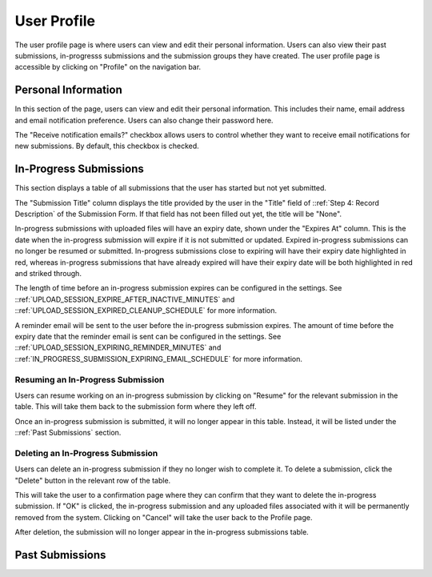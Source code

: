 User Profile
============

The user profile page is where users can view and edit their personal information. Users can also
view their past submissions, in-progresss submissions and the submission groups they have created. The
user profile page is accessible by clicking on "Profile" on the navigation bar.

.. image:: images/user_profile_on_navbar.png
    :alt: User profile on the navigation bar


Personal Information
--------------------
In this section of the page, users can view and edit their personal information. This includes
their name, email address and email notification preference. Users can also change their password
here.

The "Receive notification emails?" checkbox allows users to control whether they want to receive
email notifications for new submissions. By default, this checkbox is checked.

.. image:: images/user_profile_personal_info.png
    :alt: User profile personal information


In-Progress Submissions
-----------------------
This section displays a table of all submissions that the user has started but not yet submitted.

.. image:: images/user_profile_in_progress_submissions.png
    :alt: User profile in-progress submissions

The "Submission Title" column displays the title provided by the user in the "Title" field of
::ref:`Step 4: Record Description` of the Submission Form. If that field has not been filled out
yet, the title will be "None".

In-progress submissions with uploaded files will have an expiry date, shown under the "Expires At"
column. This is the date when the in-progress submission will expire if it is not submitted or
updated. Expired in-progress submissions can no longer be resumed or submitted. In-progress
submissions close to expiring will have their expiry date highlighted in red, whereas in-progress
submissions that have already expired will have their expiry date will be both highlighted in red
and striked through.

.. image:: images/user_profile_in_progress_submission_expiry.png
    :alt: User profile in-progress submission expiry

The length of time before an in-progress submission expires can be configured in the settings. See
::ref:`UPLOAD_SESSION_EXPIRE_AFTER_INACTIVE_MINUTES` and
::ref:`UPLOAD_SESSION_EXPIRED_CLEANUP_SCHEDULE` for more information.

A reminder email will be sent to the user before the in-progress submission expires. The amount of
time before the expiry date that the reminder email is sent can be configured in the settings. See
::ref:`UPLOAD_SESSION_EXPIRING_REMINDER_MINUTES` and
::ref:`IN_PROGRESS_SUBMISSION_EXPIRING_EMAIL_SCHEDULE` for more information.

Resuming an In-Progress Submission
^^^^^^^^^^^^^^^^^^^^^^^^^^^^^^^^^^
Users can resume working on an in-progress submission by clicking on "Resume" for the relevant 
submission in the table. This will take them back to the submission form where they left off.

.. image:: images/user_profile_resume_in_progress_submission.png
    :alt: User profile resume submission

Once an in-progress submission is submitted, it will no longer appear in this table. Instead, it
will be listed under the ::ref:`Past Submissions` section.

Deleting an In-Progress Submission
^^^^^^^^^^^^^^^^^^^^^^^^^^^^^^^^^^
Users can delete an in-progress submission if they no longer wish to complete it. To delete a
submission, click the "Delete" button in the relevant row of the table.

.. image:: images/user_profile_delete_in_progress_submission.png
    :alt: User profile delete submission

This will take the user to a confirmation page where they can confirm that they want to delete the
in-progress submission. If "OK" is clicked, the in-progress submission and any uploaded files
associated with it will be permanently removed from the system. Clicking on "Cancel" will take the
user back to the Profile page.

.. image:: images/user_profile_delete_in_progress_submission_confirmation.png
    :alt: User profile delete submission confirmation

After deletion, the submission will no longer appear in the in-progress submissions table.

Past Submissions
----------------
